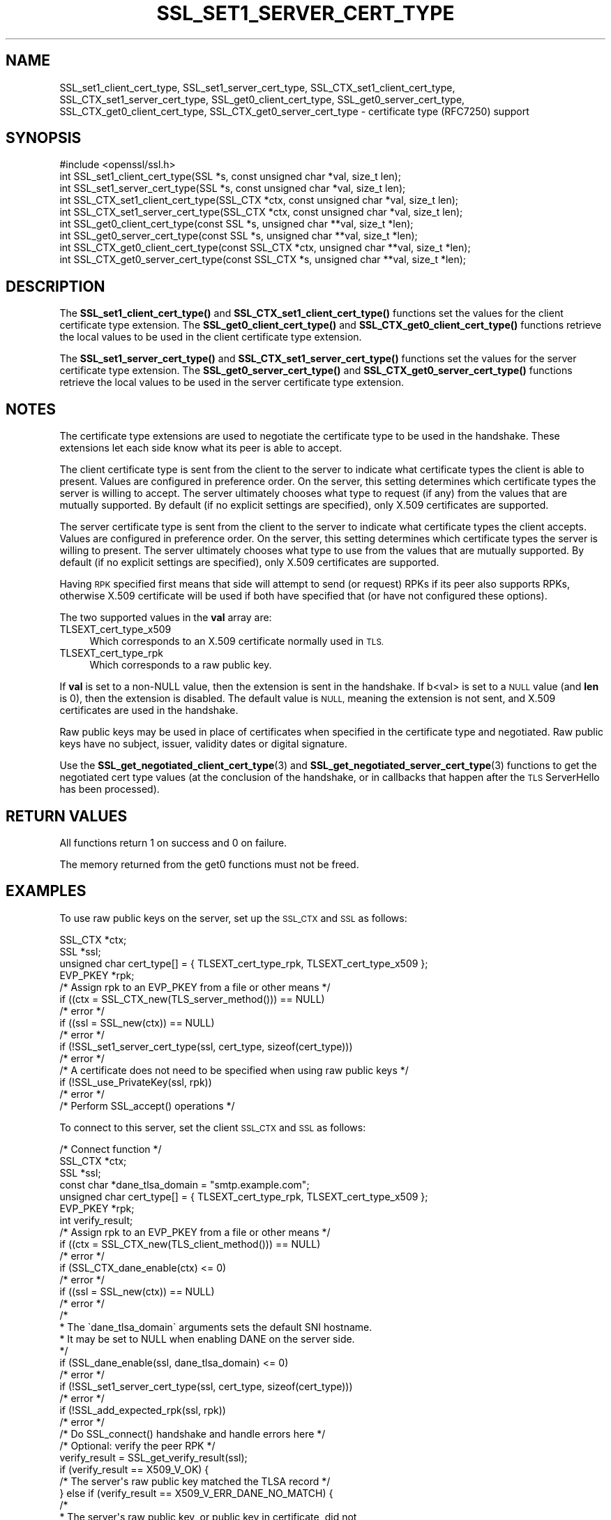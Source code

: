 .\" Automatically generated by Pod::Man 4.11 (Pod::Simple 3.35)
.\"
.\" Standard preamble:
.\" ========================================================================
.de Sp \" Vertical space (when we can't use .PP)
.if t .sp .5v
.if n .sp
..
.de Vb \" Begin verbatim text
.ft CW
.nf
.ne \\$1
..
.de Ve \" End verbatim text
.ft R
.fi
..
.\" Set up some character translations and predefined strings.  \*(-- will
.\" give an unbreakable dash, \*(PI will give pi, \*(L" will give a left
.\" double quote, and \*(R" will give a right double quote.  \*(C+ will
.\" give a nicer C++.  Capital omega is used to do unbreakable dashes and
.\" therefore won't be available.  \*(C` and \*(C' expand to `' in nroff,
.\" nothing in troff, for use with C<>.
.tr \(*W-
.ds C+ C\v'-.1v'\h'-1p'\s-2+\h'-1p'+\s0\v'.1v'\h'-1p'
.ie n \{\
.    ds -- \(*W-
.    ds PI pi
.    if (\n(.H=4u)&(1m=24u) .ds -- \(*W\h'-12u'\(*W\h'-12u'-\" diablo 10 pitch
.    if (\n(.H=4u)&(1m=20u) .ds -- \(*W\h'-12u'\(*W\h'-8u'-\"  diablo 12 pitch
.    ds L" ""
.    ds R" ""
.    ds C` ""
.    ds C' ""
'br\}
.el\{\
.    ds -- \|\(em\|
.    ds PI \(*p
.    ds L" ``
.    ds R" ''
.    ds C`
.    ds C'
'br\}
.\"
.\" Escape single quotes in literal strings from groff's Unicode transform.
.ie \n(.g .ds Aq \(aq
.el       .ds Aq '
.\"
.\" If the F register is >0, we'll generate index entries on stderr for
.\" titles (.TH), headers (.SH), subsections (.SS), items (.Ip), and index
.\" entries marked with X<> in POD.  Of course, you'll have to process the
.\" output yourself in some meaningful fashion.
.\"
.\" Avoid warning from groff about undefined register 'F'.
.de IX
..
.nr rF 0
.if \n(.g .if rF .nr rF 1
.if (\n(rF:(\n(.g==0)) \{\
.    if \nF \{\
.        de IX
.        tm Index:\\$1\t\\n%\t"\\$2"
..
.        if !\nF==2 \{\
.            nr % 0
.            nr F 2
.        \}
.    \}
.\}
.rr rF
.\"
.\" Accent mark definitions (@(#)ms.acc 1.5 88/02/08 SMI; from UCB 4.2).
.\" Fear.  Run.  Save yourself.  No user-serviceable parts.
.    \" fudge factors for nroff and troff
.if n \{\
.    ds #H 0
.    ds #V .8m
.    ds #F .3m
.    ds #[ \f1
.    ds #] \fP
.\}
.if t \{\
.    ds #H ((1u-(\\\\n(.fu%2u))*.13m)
.    ds #V .6m
.    ds #F 0
.    ds #[ \&
.    ds #] \&
.\}
.    \" simple accents for nroff and troff
.if n \{\
.    ds ' \&
.    ds ` \&
.    ds ^ \&
.    ds , \&
.    ds ~ ~
.    ds /
.\}
.if t \{\
.    ds ' \\k:\h'-(\\n(.wu*8/10-\*(#H)'\'\h"|\\n:u"
.    ds ` \\k:\h'-(\\n(.wu*8/10-\*(#H)'\`\h'|\\n:u'
.    ds ^ \\k:\h'-(\\n(.wu*10/11-\*(#H)'^\h'|\\n:u'
.    ds , \\k:\h'-(\\n(.wu*8/10)',\h'|\\n:u'
.    ds ~ \\k:\h'-(\\n(.wu-\*(#H-.1m)'~\h'|\\n:u'
.    ds / \\k:\h'-(\\n(.wu*8/10-\*(#H)'\z\(sl\h'|\\n:u'
.\}
.    \" troff and (daisy-wheel) nroff accents
.ds : \\k:\h'-(\\n(.wu*8/10-\*(#H+.1m+\*(#F)'\v'-\*(#V'\z.\h'.2m+\*(#F'.\h'|\\n:u'\v'\*(#V'
.ds 8 \h'\*(#H'\(*b\h'-\*(#H'
.ds o \\k:\h'-(\\n(.wu+\w'\(de'u-\*(#H)/2u'\v'-.3n'\*(#[\z\(de\v'.3n'\h'|\\n:u'\*(#]
.ds d- \h'\*(#H'\(pd\h'-\w'~'u'\v'-.25m'\f2\(hy\fP\v'.25m'\h'-\*(#H'
.ds D- D\\k:\h'-\w'D'u'\v'-.11m'\z\(hy\v'.11m'\h'|\\n:u'
.ds th \*(#[\v'.3m'\s+1I\s-1\v'-.3m'\h'-(\w'I'u*2/3)'\s-1o\s+1\*(#]
.ds Th \*(#[\s+2I\s-2\h'-\w'I'u*3/5'\v'-.3m'o\v'.3m'\*(#]
.ds ae a\h'-(\w'a'u*4/10)'e
.ds Ae A\h'-(\w'A'u*4/10)'E
.    \" corrections for vroff
.if v .ds ~ \\k:\h'-(\\n(.wu*9/10-\*(#H)'\s-2\u~\d\s+2\h'|\\n:u'
.if v .ds ^ \\k:\h'-(\\n(.wu*10/11-\*(#H)'\v'-.4m'^\v'.4m'\h'|\\n:u'
.    \" for low resolution devices (crt and lpr)
.if \n(.H>23 .if \n(.V>19 \
\{\
.    ds : e
.    ds 8 ss
.    ds o a
.    ds d- d\h'-1'\(ga
.    ds D- D\h'-1'\(hy
.    ds th \o'bp'
.    ds Th \o'LP'
.    ds ae ae
.    ds Ae AE
.\}
.rm #[ #] #H #V #F C
.\" ========================================================================
.\"
.IX Title "SSL_SET1_SERVER_CERT_TYPE 3ossl"
.TH SSL_SET1_SERVER_CERT_TYPE 3ossl "2024-06-04" "3.3.1" "OpenSSL"
.\" For nroff, turn off justification.  Always turn off hyphenation; it makes
.\" way too many mistakes in technical documents.
.if n .ad l
.nh
.SH "NAME"
SSL_set1_client_cert_type,
SSL_set1_server_cert_type,
SSL_CTX_set1_client_cert_type,
SSL_CTX_set1_server_cert_type,
SSL_get0_client_cert_type,
SSL_get0_server_cert_type,
SSL_CTX_get0_client_cert_type,
SSL_CTX_get0_server_cert_type \- certificate type (RFC7250) support
.SH "SYNOPSIS"
.IX Header "SYNOPSIS"
.Vb 1
\& #include <openssl/ssl.h>
\&
\& int SSL_set1_client_cert_type(SSL *s, const unsigned char *val, size_t len);
\& int SSL_set1_server_cert_type(SSL *s, const unsigned char *val, size_t len);
\& int SSL_CTX_set1_client_cert_type(SSL_CTX *ctx, const unsigned char *val, size_t len);
\& int SSL_CTX_set1_server_cert_type(SSL_CTX *ctx, const unsigned char *val, size_t len);
\& int SSL_get0_client_cert_type(const SSL *s, unsigned char **val, size_t *len);
\& int SSL_get0_server_cert_type(const SSL *s, unsigned char **val, size_t *len);
\& int SSL_CTX_get0_client_cert_type(const SSL_CTX *ctx, unsigned char **val, size_t *len);
\& int SSL_CTX_get0_server_cert_type(const SSL_CTX *s, unsigned char **val, size_t *len);
.Ve
.SH "DESCRIPTION"
.IX Header "DESCRIPTION"
The \fBSSL_set1_client_cert_type()\fR and \fBSSL_CTX_set1_client_cert_type()\fR functions
set the values for the client certificate type extension.
The \fBSSL_get0_client_cert_type()\fR and \fBSSL_CTX_get0_client_cert_type()\fR functions
retrieve the local values to be used in the client certificate type extension.
.PP
The \fBSSL_set1_server_cert_type()\fR and \fBSSL_CTX_set1_server_cert_type()\fR functions
set the values for the server certificate type extension.
The \fBSSL_get0_server_cert_type()\fR and \fBSSL_CTX_get0_server_cert_type()\fR functions
retrieve the local values to be used in the server certificate type extension.
.SH "NOTES"
.IX Header "NOTES"
The certificate type extensions are used to negotiate the certificate type to
be used in the handshake.
These extensions let each side know what its peer is able to accept.
.PP
The client certificate type is sent from the client to the server to indicate
what certificate types the client is able to present.
Values are configured in preference order.
On the server, this setting determines which certificate types the server is
willing to accept.
The server ultimately chooses what type to request (if any) from the values
that are mutually supported.
By default (if no explicit settings are specified), only X.509 certificates
are supported.
.PP
The server certificate type is sent from the client to the server to indicate
what certificate types the client accepts.
Values are configured in preference order.
On the server, this setting determines which certificate types the server is
willing to present.
The server ultimately chooses what type to use from the values that are
mutually supported.
By default (if no explicit settings are specified), only X.509 certificates
are supported.
.PP
Having \s-1RPK\s0 specified first means that side will attempt to send (or request)
RPKs if its peer also supports RPKs, otherwise X.509 certificate will be used
if both have specified that (or have not configured these options).
.PP
The two supported values in the \fBval\fR array are:
.IP "TLSEXT_cert_type_x509" 4
.IX Item "TLSEXT_cert_type_x509"
Which corresponds to an X.509 certificate normally used in \s-1TLS.\s0
.IP "TLSEXT_cert_type_rpk" 4
.IX Item "TLSEXT_cert_type_rpk"
Which corresponds to a raw public key.
.PP
If \fBval\fR is set to a non-NULL value, then the extension is sent in the handshake.
If b<val> is set to a \s-1NULL\s0 value (and \fBlen\fR is 0), then the extension is
disabled. The default value is \s-1NULL,\s0 meaning the extension is not sent, and
X.509 certificates are used in the handshake.
.PP
Raw public keys may be used in place of certificates when specified in the
certificate type and negotiated.
Raw public keys have no subject, issuer, validity dates or digital signature.
.PP
Use the \fBSSL_get_negotiated_client_cert_type\fR\|(3) and
\&\fBSSL_get_negotiated_server_cert_type\fR\|(3) functions to get the negotiated cert
type values (at the conclusion of the handshake, or in callbacks that happen
after the \s-1TLS\s0 ServerHello has been processed).
.SH "RETURN VALUES"
.IX Header "RETURN VALUES"
All functions return 1 on success and 0 on failure.
.PP
The memory returned from the get0 functions must not be freed.
.SH "EXAMPLES"
.IX Header "EXAMPLES"
To use raw public keys on the server, set up the \s-1SSL_CTX\s0 and \s-1SSL\s0 as follows:
.PP
.Vb 4
\& SSL_CTX *ctx;
\& SSL *ssl;
\& unsigned char cert_type[] = { TLSEXT_cert_type_rpk, TLSEXT_cert_type_x509 };
\& EVP_PKEY *rpk;
\&
\& /* Assign rpk to an EVP_PKEY from a file or other means */
\&
\& if ((ctx = SSL_CTX_new(TLS_server_method())) == NULL)
\&     /* error */
\& if ((ssl = SSL_new(ctx)) == NULL)
\&     /* error */
\& if (!SSL_set1_server_cert_type(ssl, cert_type, sizeof(cert_type)))
\&     /* error */
\&
\& /* A certificate does not need to be specified when using raw public keys */
\& if (!SSL_use_PrivateKey(ssl, rpk))
\&     /* error */
\&
\& /* Perform SSL_accept() operations */
.Ve
.PP
To connect to this server, set the client \s-1SSL_CTX\s0 and \s-1SSL\s0 as follows:
.PP
.Vb 1
\& /* Connect function */
\&
\& SSL_CTX *ctx;
\& SSL *ssl;
\& const char *dane_tlsa_domain = "smtp.example.com";
\& unsigned char cert_type[] = { TLSEXT_cert_type_rpk, TLSEXT_cert_type_x509 };
\& EVP_PKEY *rpk;
\& int verify_result;
\&
\& /* Assign rpk to an EVP_PKEY from a file or other means */
\&
\& if ((ctx = SSL_CTX_new(TLS_client_method())) == NULL)
\&     /* error */
\& if (SSL_CTX_dane_enable(ctx) <= 0)
\&     /* error */
\& if ((ssl = SSL_new(ctx)) == NULL)
\&     /* error */
\& /*
\&  * The \`dane_tlsa_domain\` arguments sets the default SNI hostname.
\&  * It may be set to NULL when enabling DANE on the server side.
\&  */
\& if (SSL_dane_enable(ssl, dane_tlsa_domain) <= 0)
\&     /* error */
\& if (!SSL_set1_server_cert_type(ssl, cert_type, sizeof(cert_type)))
\&     /* error */
\& if (!SSL_add_expected_rpk(ssl, rpk))
\&     /* error */
\&
\& /* Do SSL_connect() handshake and handle errors here */
\&
\& /* Optional: verify the peer RPK */
\& verify_result = SSL_get_verify_result(ssl);
\& if (verify_result == X509_V_OK) {
\&     /* The server\*(Aqs raw public key matched the TLSA record */
\& } else if (verify_result == X509_V_ERR_DANE_NO_MATCH) {
\&     /*
\&      * The server\*(Aqs raw public key, or public key in certificate, did not
\&      * match the TLSA record
\&      */
\& } else if (verify_result == X509_V_ERR_RPK_UNTRUSTED) {
\&     /*
\&      * No TLSA records of the correct type are available to verify the
\&      * server\*(Aqs raw public key. This would not happen in this example,
\&      * as a TLSA record is configured.
\&      */
\& } else {
\&     /* Some other verify error */
\& }
.Ve
.PP
To validate client raw public keys, code from the client example may need to be
incorporated into the server side.
.SH "SEE ALSO"
.IX Header "SEE ALSO"
\&\fBSSL_get0_peer_rpk\fR\|(3),
\&\fBSSL_get_negotiated_client_cert_type\fR\|(3),
\&\fBSSL_get_negotiated_server_cert_type\fR\|(3),
\&\fBSSL_use_certificate\fR\|(3)
.SH "HISTORY"
.IX Header "HISTORY"
These functions were added in OpenSSL 3.2.
.SH "COPYRIGHT"
.IX Header "COPYRIGHT"
Copyright 2023 The OpenSSL Project Authors. All Rights Reserved.

